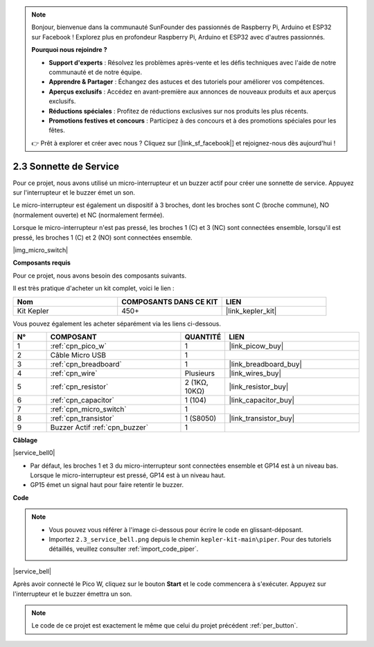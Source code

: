 .. note::

    Bonjour, bienvenue dans la communauté SunFounder des passionnés de Raspberry Pi, Arduino et ESP32 sur Facebook ! Explorez plus en profondeur Raspberry Pi, Arduino et ESP32 avec d'autres passionnés.

    **Pourquoi nous rejoindre ?**

    - **Support d'experts** : Résolvez les problèmes après-vente et les défis techniques avec l'aide de notre communauté et de notre équipe.
    - **Apprendre & Partager** : Échangez des astuces et des tutoriels pour améliorer vos compétences.
    - **Aperçus exclusifs** : Accédez en avant-première aux annonces de nouveaux produits et aux aperçus exclusifs.
    - **Réductions spéciales** : Profitez de réductions exclusives sur nos produits les plus récents.
    - **Promotions festives et concours** : Participez à des concours et à des promotions spéciales pour les fêtes.

    👉 Prêt à explorer et créer avec nous ? Cliquez sur [|link_sf_facebook|] et rejoignez-nous dès aujourd'hui !

.. _per_service_bell:

2.3 Sonnette de Service
============================

Pour ce projet, nous avons utilisé un micro-interrupteur et un buzzer actif pour créer une sonnette de service. Appuyez sur l'interrupteur et le buzzer émet un son.

Le micro-interrupteur est également un dispositif à 3 broches, dont les broches sont C (broche commune), NO (normalement ouverte) et NC (normalement fermée).

Lorsque le micro-interrupteur n'est pas pressé, les broches 1 (C) et 3 (NC) sont connectées ensemble, lorsqu'il est pressé, les broches 1 (C) et 2 (NO) sont connectées ensemble.

|img_micro_switch|

**Composants requis**

Pour ce projet, nous avons besoin des composants suivants.

Il est très pratique d'acheter un kit complet, voici le lien :

.. list-table::
    :widths: 20 20 20
    :header-rows: 1

    *   - Nom
        - COMPOSANTS DANS CE KIT
        - LIEN
    *   - Kit Kepler
        - 450+
        - |link_kepler_kit|

Vous pouvez également les acheter séparément via les liens ci-dessous.

.. list-table::
    :widths: 5 20 5 20
    :header-rows: 1

    *   - N°
        - COMPOSANT
        - QUANTITÉ
        - LIEN

    *   - 1
        - :ref:`cpn_pico_w`
        - 1
        - |link_picow_buy|
    *   - 2
        - Câble Micro USB
        - 1
        - 
    *   - 3
        - :ref:`cpn_breadboard`
        - 1
        - |link_breadboard_buy|
    *   - 4
        - :ref:`cpn_wire`
        - Plusieurs
        - |link_wires_buy|
    *   - 5
        - :ref:`cpn_resistor`
        - 2 (1KΩ, 10KΩ)
        - |link_resistor_buy|
    *   - 6
        - :ref:`cpn_capacitor`
        - 1 (104)
        - |link_capacitor_buy|
    *   - 7
        - :ref:`cpn_micro_switch`
        - 1
        - 
    *   - 8
        - :ref:`cpn_transistor`
        - 1 (S8050)
        - |link_transistor_buy|
    *   - 9
        - Buzzer Actif :ref:`cpn_buzzer`
        - 1
        - 

**Câblage**

|service_bell0|

* Par défaut, les broches 1 et 3 du micro-interrupteur sont connectées ensemble et GP14 est à un niveau bas. Lorsque le micro-interrupteur est pressé, GP14 est à un niveau haut.
* GP15 émet un signal haut pour faire retentir le buzzer.

**Code**

.. note::

    * Vous pouvez vous référer à l'image ci-dessous pour écrire le code en glissant-déposant.
    * Importez ``2.3_service_bell.png`` depuis le chemin ``kepler-kit-main\piper``. Pour des tutoriels détaillés, veuillez consulter :ref:`import_code_piper`.

|service_bell|

Après avoir connecté le Pico W, cliquez sur le bouton **Start** et le code commencera à s'exécuter. Appuyez sur l'interrupteur et le buzzer émettra un son.

.. note::
    Le code de ce projet est exactement le même que celui du projet précédent :ref:`per_button`.

